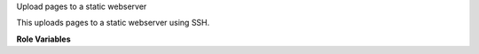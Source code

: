 Upload pages to a static webserver

This uploads pages to a static webserver using SSH.

**Role Variables**

.. zuul:rolevar:: zuul_pagesserver_root
   :default: /var/www/pages/

   The root path to the pages on the pages server.
